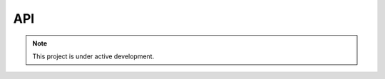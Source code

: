 API
===


.. note::

   This project is under active development.


.. autosummary::
   :toctree: generated

   lumache
